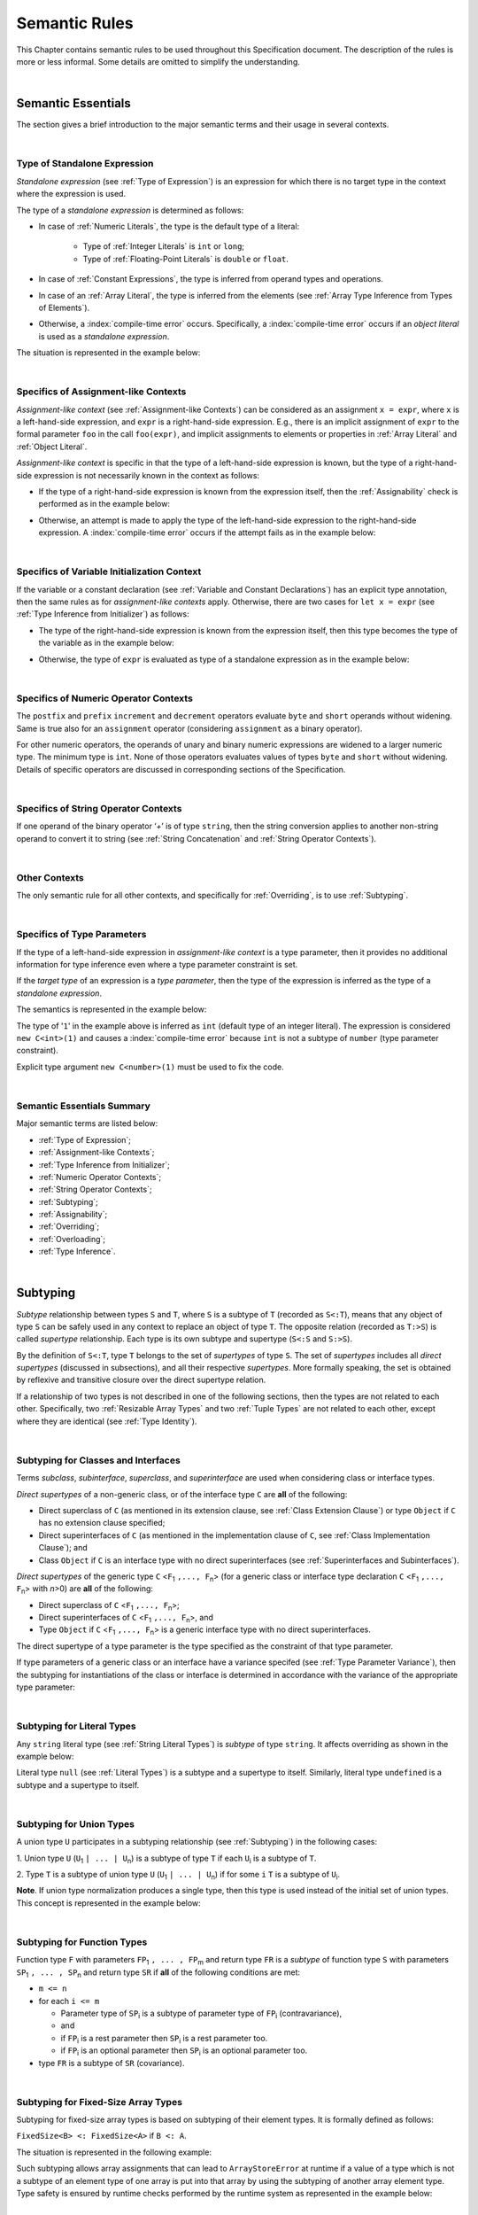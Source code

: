 ..
    Copyright (c) 2021-2025 Huawei Device Co., Ltd.
    Licensed under the Apache License, Version 2.0 (the "License");
    you may not use this file except in compliance with the License.
    You may obtain a copy of the License at
    http://www.apache.org/licenses/LICENSE-2.0
    Unless required by applicable law or agreed to in writing, software
    distributed under the License is distributed on an "AS IS" BASIS,
    WITHOUT WARRANTIES OR CONDITIONS OF ANY KIND, either express or implied.
    See the License for the specific language governing permissions and
    limitations under the License.

.. _Semantic Rules:

Semantic Rules
##############

.. meta:
    frontend_status: Done

This Chapter contains semantic rules to be used throughout this Specification
document. The description of the rules is more or less informal. Some details
are omitted to simplify the understanding.

.. index::
   semantic rule

|

.. _Semantic Essentials:

Semantic Essentials
*******************

.. meta:
    frontend_status: Partly

The section gives a brief introduction to the major semantic terms
and their usage in several contexts.

.. index::
   semantic term
   context

|

.. _Type of Standalone Expression:

Type of Standalone Expression
=============================

.. meta:
    frontend_status: Done

*Standalone expression* (see :ref:`Type of Expression`) is an expression for
which there is no target type in the context where the expression is used.

The type of a *standalone expression* is determined as follows:

- In case of :ref:`Numeric Literals`, the type is the default type of a literal:

    - Type of :ref:`Integer Literals` is ``int`` or ``long``;
    - Type of :ref:`Floating-Point Literals` is ``double`` or ``float``.

- In case of :ref:`Constant Expressions`, the type is inferred from operand
  types and operations.

- In case of an :ref:`Array Literal`, the type is inferred from the elements
  (see :ref:`Array Type Inference from Types of Elements`).

- Otherwise, a :index:`compile-time error` occurs. Specifically,
  a :index:`compile-time error` occurs if an *object literal* is used
  as a *standalone expression*.

The situation is represented in the example below:

.. index::
   standalone expression
   type of expression
   expression
   target type
   context
   type
   integer literal
   floating-point literal
   constant expression
   inferred type
   operand type
   operand
   array literal
   object literal

.. code-block:: typescript
   :linenos:

    function foo() {
      1    // type is 'int'
      1.0  // type is 'number'
      [1.0, 2.0]  // type is number[]
      [1, "aa"] // type is (int | string)
    }

|

.. Specifics of Assignment-like Contexts:

Specifics of Assignment-like Contexts
=====================================

*Assignment-like context* (see :ref:`Assignment-like Contexts`) can be
considered as an assignment ``x = expr``, where ``x`` is a left-hand-side
expression, and ``expr`` is a right-hand-side expression. E.g., there is an
implicit assignment of ``expr`` to the formal parameter ``foo`` in the call
``foo(expr)``, and implicit assignments to elements or properties in
:ref:`Array Literal` and :ref:`Object Literal`.

*Assignment-like context* is specific in that the type of a left-hand-side
expression is known, but the type of a right-hand-side expression is not
necessarily known in the context as follows:

-  If the type of a right-hand-side expression is known from the expression
   itself, then the :ref:`Assignability` check is performed as in the example
   below:

.. index::
   assignment-like context
   context
   assignment
   expression
   type
   assign
   assignability

.. code-block:: typescript
   :linenos:

    function foo(x: string, y: string) {
        x = y // ok, assignability is checked
    }

-  Otherwise, an attempt is made to apply the type of the left-hand-side
   expression to the right-hand-side expression. A :index:`compile-time error`
   occurs if the attempt fails as in the example below:

.. code-block:: typescript
   :linenos:

    function foo(x: int, y: double[]) {
        x = 1 // ok, type of '1' is inferred from type of 'x'
        y = [1, 2] // ok, array literal is evaluated as [1.0, 2.0]
    }

.. index::
   assignability
   expression
   type

|

.. Specifics of Variable Initialization Context:

Specifics of Variable Initialization Context
============================================

If the variable or a constant declaration (see
:ref:`Variable and Constant Declarations`) has an explicit type annotation,
then the same rules as for *assignment-like contexts* apply. Otherwise, there
are two cases for ``let x = expr`` (see :ref:`Type Inference from Initializer`)
as follows:

-  The type of the right-hand-side expression is known from the expression
   itself, then this type becomes the type of the variable as in the example
   below:

.. code-block:: typescript
   :linenos:

    function foo(x: int) {
        let y = x // type of 'y' is 'int'
    }

-  Otherwise, the type of ``expr`` is evaluated as type of a standalone
   expression as in the example below:

.. code-block:: typescript
   :linenos:

    function foo() {
        let x = 1 // x is of type 'int' (default type of '1')
        let y = [1, 2] // x is of type 'number[]'
    }

.. index::
   variable
   initialization
   context
   constant declaration
   assignment-like context
   annotation
   declaration
   type inference
   initializer
   expression
   standalone expression
   function

|

.. _Specifics of Numeric Operator Contexts:

Specifics of Numeric Operator Contexts
======================================

.. meta:
    frontend_status: Done

The ``postfix`` and ``prefix`` ``increment`` and ``decrement``
operators evaluate ``byte`` and ``short`` operands without
widening. Same is true also for an
``assignment`` operator (considering ``assignment`` as a binary operator).

For other numeric operators, the operands of unary and binary numeric expressions
are widened to a larger numeric
type. The minimum type is ``int``. None of those operators
evaluates values of types ``byte`` and ``short`` without widening. Details of
specific operators are discussed in corresponding sections of the Specification.

.. index::
   numeric operator
   context
   numeric operator context
   operand
   unary numeric expression
   binary numeric expression
   widening
   numeric type
   type

|

.. _Specifics of String Operator Contexts:

Specifics of String Operator Contexts
=====================================

.. meta:
    frontend_status: Done

If one operand of the binary operator ‘`+`’ is of type ``string``, then the
string conversion applies to another non-string operand to convert it to string
(see :ref:`String Concatenation` and :ref:`String Operator Contexts`).

.. index::
   string operator
   string operator context
   context
   operand
   binary operator
   string type
   string conversion
   non-string operand
   string concatenation

|

.. _Other Contexts:

Other Contexts
==============

.. meta:
    frontend_status: Done

The only semantic rule for all other contexts, and specifically for
:ref:`Overriding`, is to use :ref:`Subtyping`.

.. index::
   context
   semantic rule
   overriding
   subtyping

|

.. _Specifics of Type Parameters:

Specifics of Type Parameters
============================

.. meta:
    frontend_status: Done

If the type of a left-hand-side expression in *assignment-like context* is a
type parameter, then it provides no additional information for type inference
even where a type parameter constraint is set.

If the *target type* of an expression is a *type parameter*, then the type of
the expression is inferred as the type of a *standalone expression*.

The semantics is represented in the example below:

.. index::
   type parameter
   type
   assignment-like context
   context
   type inference
   constraint
   target type
   expression
   standalone expression
   semantics

.. code-block:: typescript
   :linenos:

    class C<T extends number> {
        constructor (x: T) {}
    }

    new C(1) // compile-time error

The type of '``1``' in the example above is inferred as ``int`` (default type of
an integer literal). The expression is considered ``new C<int>(1)`` and causes
a :index:`compile-time error` because ``int`` is not a subtype of ``number``
(type parameter constraint).

Explicit type argument ``new C<number>(1)`` must be used to fix the code.

.. index::
   inferred type
   default type
   integer literal
   expression
   subtype
   parameter constraint
   type
   argument

|

.. _Semantic Essentials Summary:

Semantic Essentials Summary
===========================

Major semantic terms are listed below:

- :ref:`Type of Expression`;
- :ref:`Assignment-like Contexts`;
- :ref:`Type Inference from Initializer`;
- :ref:`Numeric Operator Contexts`;
- :ref:`String Operator Contexts`;
- :ref:`Subtyping`;
- :ref:`Assignability`;
- :ref:`Overriding`;
- :ref:`Overloading`;
- :ref:`Type Inference`.

.. index::
   semantics
   type inference
   initializer
   string operator
   context
   subtyping
   assignment-like context
   expression
   assignability
   numeric operator
   overriding
   overloading

|

.. _Subtyping:

Subtyping
*********

.. meta:
    frontend_status: Done

*Subtype* relationship between types ``S`` and ``T``, where ``S`` is a
subtype of ``T`` (recorded as ``S<:T``), means that any object of type
``S`` can be safely used in any context to replace an object of type ``T``.
The opposite relation (recorded as ``T:>S``) is called *supertype* relationship.
Each type is its own subtype and supertype (``S<:S`` and ``S:>S``).

By the definition of ``S<:T``, type ``T`` belongs to the set of *supertypes*
of type ``S``. The set of *supertypes* includes all *direct supertypes*
(discussed in subsections), and all their respective *supertypes*.
More formally speaking, the set is obtained by reflexive and transitive
closure over the direct supertype relation.

If a relationship of two types is not described in one of the following
sections, then the types are not related to each other. Specifically, two
:ref:`Resizable Array Types` and two :ref:`Tuple Types` are not related to each
other, except where they are identical (see :ref:`Type Identity`).

.. code-block:: typescript
   :linenos:

    class Base {}
    class Derived extends Base {}

    function not_a_subtype (
       ab: Array<Base>, ad: Array<Derived>,
       tb: [Base, Base], td: [Derived, Derived],
    ) {
       ab = ad // Compile-time error
       tb = td // Compile-time error
    }


.. index::
   subtyping
   subtype
   type
   object
   closure
   supertype
   direct supertype
   reflexive closure
   transitive closure
   array type
   array
   resizable array
   fixed-size array
   tuple type

|

.. _Subtyping for Classes and Interfaces:

Subtyping for Classes and Interfaces
====================================

.. meta:
    frontend_status: Partly

Terms *subclass*, *subinterface*, *superclass*, and *superinterface* are used
when considering class or interface types.

*Direct supertypes* of a non-generic class, or of the interface type ``C``
are **all** of the following:

-  Direct superclass of ``C`` (as mentioned in its extension clause, see
   :ref:`Class Extension Clause`) or type ``Object`` if ``C`` has no extension
   clause specified;

-  Direct superinterfaces of ``C`` (as mentioned in the implementation
   clause of ``C``, see :ref:`Class Implementation Clause`); and

-  Class ``Object`` if ``C`` is an interface type with no direct superinterfaces
   (see :ref:`Superinterfaces and Subinterfaces`).

.. index::
   subclass
   subinterface
   superclass
   superinterface
   interface type
   direct supertype
   non-generic class
   direct superclass
   direct superinterface
   implementation
   non-generic class
   extension clause
   implementation clause
   Object
   class extension

*Direct supertypes* of the generic type ``C`` <``F``:sub:`1` ``,..., F``:sub:`n`>
(for a generic class or interface type declaration ``C`` <``F``:sub:`1` ``,..., F``:sub:`n`>
with *n*>0) are **all** of the following:

-  Direct superclass of ``C`` <``F``:sub:`1` ``,..., F``:sub:`n`>;

-  Direct superinterfaces of ``C`` <``F``:sub:`1` ``,..., F``:sub:`n`>, and

-  Type ``Object`` if ``C`` <``F``:sub:`1` ``,..., F``:sub:`n`> is a generic
   interface type with no direct superinterfaces.

The direct supertype of a type parameter is the type specified as the
constraint of that type parameter.

If type parameters of a generic class or an interface have a variance specifed
(see :ref:`Type Parameter Variance`), then the subtyping for instantiations of
the class or interface is determined in accordance with the variance of the
appropriate type parameter:

.. code-block:: typescript
   :linenos:

    class G<in T1, out T2> { }

    // G<S, T> <: G <U, V> iff S >: U and T <: V


.. index::
   direct supertype
   generic type
   generic class
   generic interface
   interface type declaration
   direct superinterface
   type parameter
   superclass
   supertype
   type
   constraint
   type parameter
   superinterface
   variance
   subtyping
   instantiation
   class
   interface
   bound
   Object

|

.. _Subtyping for Literal Types:

Subtyping for Literal Types
===========================

.. meta:
    frontend_status: Done

Any ``string`` literal type (see :ref:`String Literal Types`) is *subtype* of type
``string``. It affects overriding as shown in the example below:

.. code-block:: typescript
   :linenos:

    class Base {
        foo(p: "1"): string { return "42" }
    }
    class Derived extends Base {
        override foo(p: string): "1" { return "1" }
    }
    // Type "1" <: string

    let base: Base = new Derived
    let result: string = base.foo("1")
    /* Argument "1" (value) is compatible to type "1" and to type string in
       the overridden method
       Function result of type string accepts "1" (value) of literal type "1"
    */

Literal type ``null`` (see :ref:`Literal Types`) is a subtype and a supertype to
itself. Similarly, literal type ``undefined`` is a subtype and a supertype to
itself.

.. index::
   literal type
   subtype
   subtyping
   string type
   overriding
   supertype
   string literal
   null type
   undefined type
   literal type
   supertype

|

.. _Subtyping for Union Types:

Subtyping for Union Types
=========================

.. meta:
    frontend_status: Done

A union type ``U`` participates in a subtyping relationship
(see :ref:`Subtyping`) in the following cases:

1. Union type ``U`` (``U``:sub:`1` ``| ... | U``:sub:`n`) is a subtype of
type ``T`` if each ``U``:sub:`i` is a subtype of ``T``.

.. code-block:: typescript
   :linenos:

    let s1: "1" | "2" = "1"
    let s2: string = s1 // ok

    let a: string | number | boolean = "abc"
    let b: string | number = 42
    a = b // OK
    b = a // compile-time error, boolean is absent is 'b'

    class Base {}
    class Derived1 extends Base {}
    class Derived2 extends Base {}

    let x: Base = ...
    let y: Derived1 | Derived2 = ...

    x = y // OK, both Derived1 and Derived2 are subtypes of Base
    y = x // compile-time error

    let x: Base | string = ...
    let y: Derived1 | string ...
    x = y // OK, Derived1 is subtype of Base
    y = x // compile-time error

.. index::
   union type
   subtyping
   subtype
   type
   string
   boolean

2. Type ``T`` is a subtype of union type ``U``
(``U``:sub:`1` ``| ... | U``:sub:`n`) if for some ``i``
``T`` is a subtype of ``U``:sub:`i`.

.. code-block:: typescript
   :linenos:

    let u: number | string = 1 // ok
    u = "aa" // ok
    u = 1.0  // ok, 1.0 is of type 'number' (double)
    u = 1    // compile-time error, type 'int' is not a subtype of 'number'
    u = true // compile-time error

**Note**. If union type normalization produces a single type, then this type
is used instead of the initial set of union types. This concept is represented
in the example below:

.. index::
   union type
   union type normalization
   subtype
   number type

.. code-block:: typescript
   :linenos:

    let u: "abc" | "cde" | string // type of 'u' is string

|

.. _Subtyping for Function Types:

Subtyping for Function Types
============================

.. meta:
    frontend_status: Done

Function type ``F`` with parameters ``FP``:sub:`1` ``, ... , FP``:sub:`m`
and return type ``FR``  is a *subtype* of function type ``S`` with parameters
``SP``:sub:`1` ``, ... , SP``:sub:`n` and return type ``SR`` if **all** of the
following conditions are met:

-  ``m <= n``

-  for each ``i <= m``

   -  Parameter type of ``SP``:sub:`i` is a subtype of
      parameter type of ``FP``:sub:`i` (contravariance),
   -  and
   -  if ``FP``:sub:`i` is a rest parameter then ``SP``:sub:`i` is a rest parameter too.
   -  if ``FP``:sub:`i` is an optional parameter then ``SP``:sub:`i` is an optional parameter too.

-  type ``FR`` is a subtype of ``SR`` (covariance).

.. index::
   function type
   subtype
   subtyping
   parameter type
   contravariance
   rest parameter
   parameter
   covariance
   return type
   optional parameter

.. code-block:: typescript
   :linenos:

    class Base {}
    class Derived extends Base {}

    function check(
       bb: (p: Base) => Base,
       bd: (p: Base) => Derived,
       db: (p: Derived) => Base,
       dd: (p: Derived) => Derived
    ) {
       bb = bd
       /* OK: identical parameter types, and covariant return type */
       bb = dd
       /* Compile-time error: parameter type are not contravariant */
       db = bd
       /* OK: contravariant parameter types, and covariant  return type */

       let f: (p: Base, n: number) => Base = bb
       /* OK: subtype has less parameters */

       let g: () => Base = bb
       /* Compile-time error: less parameters than expected */
    }

    let foo: (x?: number, y?: string) => void = (): void => {} // OK: ``m <= n``
    foo = (p?: number): void => {}                             // OK:  ``m <= n``
    foo = (p1?: number, p2?: string): void => {}               // OK: Identical types
    foo = (p: number): void => {}
          // Compile-time error: 1st parameter in type is optional but mandatory in lambda
    foo = (p1: number, p2?: string): void => {}
          // Compile-time error:  1st parameter in type is optional but mandatory in lambda

.. index::
   type
   parameter type
   covariance
   contravariance
   covariant return type
   contravariant return type
   supertype
   parameter
   lambda

|

.. _Subtyping for Fixed-Size Array Types:

Subtyping for Fixed-Size Array Types
====================================

Subtyping for fixed-size array types is based on subtyping of their element
types. It is formally defined as follows:

``FixedSize<B> <: FixedSize<A>`` if ``B <: A``.

The situation is represented in the following example:

.. code-block:: typescript
   :linenos:

    let x: FixedArray<number> = [1, 2, 3]
    let y: FixedArray<Object> = x // ok, as number <: Object
    x = y // compile-time error

Such subtyping allows array assignments that can lead to ``ArrayStoreError``
at runtime if a value of a type which is not a subtype of an element type of
one array is put into that array by using the subtyping of another array
element type.
Type safety is ensured by runtime checks performed by the runtime system as
represented in the example below:

.. index::
   type
   subtype
   subtyping
   fixed-size array
   fixed-size array type
   array element
   parameter type
   runtime check
   array
   array element type
   type safety
   runtime system

.. code-block:: typescript
   :linenos:

    class C {}
    class D extends C {}

    function foo (ca: FixedArray<C>) {
      ca[0] = new C() // ArrayStoreError if ca refers to FixedArray<D>
    }

    let da: FixedArray<D> = [new D()]

    foo(da) // leads to runtime error in 'foo'

|

.. _Subtyping for Intersection Types:

Subtyping for Intersection Types
================================

Intersecton type ``I`` defined as (``I``:sub:`1` ``& ... | I``:sub:`n`)
is a subtype of type ``T`` if ``I``:sub:`i` is a subtype of ``T``
for some *i*.

Type ``T`` is a subtype of intersection type
(``I``:sub:`1` ``& ... | I``:sub:`n`) if ``T`` is a subtype of each
``I``:sub:`i`.

.. index::
   subtype
   subtyping
   intersection type

|

.. _Subtyping for Difference Types:

Subtyping for Difference Types
==============================

Difference type ``A - B`` is a subtype of ``T`` if ``A`` is
a subtype of ``T``.

Type ``T`` is a subtype of the difference type ``A - B`` if ``T`` is
a subtype of ``A``, and no value belongs both to ``T`` and ``B``
(i.e., ``T & B = never``).

.. index::
   subtype
   subtyping
   difference type

|

.. _Type Identity:

Type Identity
*************

.. meta:
    frontend_status: Done

*Identity* relation between two types means that the types are
indistinguishable. Identity relation is symmetric and transitive.
Identity relation for types ``A`` and ``B`` is defined as follows:

- Array types ``A`` = ``T1[]`` and ``B`` = ``Array<T2>`` are identical
  if ``T1`` and ``T2`` are identical.

- Tuple types ``A`` = [``T``:sub:`1`, ``T``:sub:`2`, ``...``, ``T``:sub:`n`] and
  ``B`` = [``U``:sub:`1`, ``U``:sub:`2`, ``...``, ``U``:sub:`m`]
  are identical on condition that:

  - ``n`` is equal to ``m``, i.e., the types have the same number of elements;
  - Every *T*:sub:`i` is identical to *U*:sub:`i` for any *i* in ``1 .. n``.

- Union types ``A`` = ``T``:sub:`1` | ``T``:sub:`2` | ``...`` | ``T``:sub:`n` and
  ``B`` = ``U``:sub:`1` | ``U``:sub:`2` | ``...`` | ``U``:sub:`m`
  are identical on condition that:

  - ``n`` is equal to ``m``, i.e., the types have the same number of elements;
  - *U*:sub:`i` in ``U`` undergoes a permutation after which every *T*:sub:`i`
    is identical to *U*:sub:`i` for any *i* in ``1 .. n``.

- Types ``A`` and ``B`` are identical if ``A`` is a subtype of ``B`` (``A<:B``),
  and ``B`` is  at the same time a subtype of ``A`` (``A:>B``).

**Note.** :ref:`Type Alias Declaration` creates no new type but only a new
name for the existing type. An alias is indistinguishable from its base type.

**Note.** If a generic class or an interface has a type parameter ``T`` while
its method has its own type parameter ``T``, then the two types are different
and unrelated.

.. code-block:: typescript
   :linenos:

   class A<T> {
      data: T
      constructor (p: T) { this.data = p } // OK, as here 'T' is a class type parameter
      method <T>(p: T) {
          this.data = p // compile-time error as 'T' of the class is different from 'T' of the method
      }
   }


.. index::
   type identity
   identity
   indistinguishable type
   permutation
   array type
   tuple type
   union type
   subtype
   type
   type alias
   type alias declaration
   declaration
   base type

|

.. _Assignability:

Assignability
*************

.. meta:
    frontend_status: Done

Type ``T``:sub:`1` is assignable to type ``T``:sub:`2` if:

-  ``T``:sub:`1` is type ``never``;

-  ``T``:sub:`1` is identical to ``T``:sub:`2` (see :ref:`Type Identity`);

-  ``T``:sub:`1` is a subtype of ``T``:sub:`2` (see :ref:`Subtyping`); or

-  *Implicit conversion* (see :ref:`Implicit Conversions`) is present that
   allows converting a value of type ``T``:sub:`1` to type ``T``:sub:`2`.


*Assignability* relationship  is asymmetric, i.e., that ``T``:sub:`1`
is assignable to ``T``:sub:`2` does not imply that ``T``:sub:`2` is
assignable to type ``T``:sub:`1`.

.. index::
   assignability
   assignment
   type
   type identity
   subtyping
   conversion
   implicit conversion
   asymmetric relationship
   value

|

.. _Invariance, Covariance and Contravariance:

Invariance, Covariance and Contravariance
*****************************************

.. meta:
    frontend_status: Done

*Variance* is how subtyping between types relates to subtyping between
derived types, including generic types (See :ref:`Generics`), member
signatures of generic types (type of parameters, return type),
and overriding entities (See :ref:`Override-Compatible Signatures`).
Variance can be of three kinds:

-  Covariance,
-  Contravariance, and
-  Invariance.

.. index::
   variance
   subtyping
   type
   subtyping
   derived type
   generic type
   generic
   signature
   type parameter
   overriding entity
   override-compatible signature
   parameter
   variance
   invariance
   covariance
   contravariance

*Covariance* means it is possible to use a type which is more specific than
originally specified.

.. index::
   covariance
   type

*Contravariance* means it is possible to use a type which is more general than
originally specified.

.. index::
   contravariance
   type

*Invariance* means it is only possible to use the original type, i.e., there is
no subtyping for derived types.

.. index::
   invariance
   type
   subtyping
   derived type

Valid and invalid usages of variance are represented in the examples below.
If class ``Base`` is defined as follows:

.. index::
   variance
   base class

.. code-block:: typescript
   :linenos:

   class Base {
      method_one(p: Base): Base {}
      method_two(p: Derived): Base {}
      method_three(p: Derived): Derived {}
   }

---then the code below is valid:

.. code-block:: typescript
   :linenos:

   class Derived extends Base {
      // invariance: parameter type and return type are unchanged
      override method_one(p: Base): Base {}

      // covariance for the return type: Derived is a subtype of Base
      override method_two(p: Derived): Derived {}

      // contravariance for parameter types: Base is a supertype for Derived
      override method_three(p: Base): Derived {}
   }

.. index::
   variance
   parameter type
   invariance
   covariance
   contravariance
   subtype
   supertype
   override method
   base
   overriding
   method

On the contrary, the following code causes compile-time errors:

.. code-block-meta:
   expect-cte

.. code-block:: typescript
   :linenos:

   class Derived extends Base {

      // covariance for parameter types is prohibited
      override method_one(p: Derived): Base {}

      // contravariance for the return type is prohibited
      override method_tree(p: Derived): Base {}
   }

|

.. _Compatibility of Call Arguments:

Compatibility of Call Arguments
*******************************

.. meta:
    frontend_status: Done


The following semantic checks must be performed to arguments from the left to
the right when checking the validity of any function, method, constructor, or
lambda call:

**Step 1**: All arguments in the form of spread expression (see
:ref:`spread Expression`) are to be linearized recursively to ensure that
no spread expression is left at the call site.

**Step 2**: The following checks are performed on all arguments from left to
right, starting from ``arg_pos`` = 1 and ``par_pos`` = 1:

   if parameter at position ``par_pos`` is of non-rest form, then

      if `T`:sub:`arg_pos` <: `T`:sub:`par_pos`, then increment ``arg_pos`` and ``par_pos``
      else a :index:`compile-time error` occurs, exit Step 2

   else // parameter is of rest form (see :ref:`Rest Parameter`)

      if parameter is of rest_array_form, then

         if `T`:sub:`arg_pos` <: `T`:sub:`rest_array_type`, then increment ``arg_pos``
         else increment ``par_pos``

      else // parameter is of rest_tuple_form

         for `rest_tuple_pos` in 1 .. rest_tuple_types.count do

            if `T`:sub:`arg_pos` <: `T`:sub:`rest_tuple_pos`, then increment ``arg_pos`` and `rest_tuple_pos`
            else if rest_tuple_pos < rest_tuple_types.count, then increment ``rest_tuple_pos``
            else a :index:`compile-time error` occurs, exit Step 2

         end
         increment ``par_pos``

      end

   end

.. index::
   assignability
   call argument
   compatibility
   semantic check
   function call
   method call
   constructor call
   function
   method
   constructor
   rest parameter
   parameter
   spread operator
   spread expression
   array
   tuple
   argument type
   expression
   operator
   assignable type
   increment
   array type
   rest parameter
   check

Checks are represented in the examples below:

.. code-block:: typescript
   :linenos:

    call (...[1, "str", true], ...[ ...123])  // Initial call form

    call (1, "str", true, 123) // To be unfolded into the form with no spread expressions



    function foo1 (p: Object) {}
    foo1 (1)  // Type of '1' must be assignable to 'Object'
              // p becomes 1

    function foo2 (...p: Object[]) {}
    foo2 (1, "111")  // Types of '1' and "111" must be assignable to 'Object'
              // p becomes array [1, "111"]

    function foo31 (...p: (number|string)[]) {}
    foo31 (...[1, "111"])  // Type of array literal [1, "111"] must be assignable to (number|string)[]
              // p becomes array [1, "111"]

    function foo32 (...p: [number, string]) {}
    foo32 (...[1, "111"])  // Types of '1' and "111" must be assignable to 'number' and 'string' accordingly
              // p becomes tuple [1, "111"]

    function foo4 (...p: number[]) {}
    foo4 (1, ...[2, 3])  //
              // p becomes array [1, 2, 3]

    function foo5 (p1: number, ...p2: number[]) {}
    foo5 (...[1, 2, 3])  //
              // p1 becomes 1, p2 becomes array [2, 3]


.. index::
   check
   assignable type
   Object
   string
   array

|


.. _Type Inference:

Type Inference
**************

.. meta:
    frontend_status: Done

|LANG| supports strong typing but allows not to burden a programmer with the
task of specifying type annotations everywhere. A smart compiler can infer
types of some entities and expressions from the surrounding context.
This technique called *type inference* allows keeping type safety and
program code readability, doing less typing, and focusing on business logic.
Type inference is applied by the compiler in the following contexts:

- :ref:`Type Inference for Numeric Constant Expressions`;
- Variable and constant declarations (see :ref:`Type Inference from Initializer`);
- Implicit generic instantiations (see :ref:`Implicit Generic Instantiations`);
- Function, method or lambda return type (see :ref:`Return Type Inference`);
- Lambda expression parameter type (see :ref:`Lambda Signature`);
- Array literal type inference (see :ref:`Array Literal Type Inference from Context`,
  and :ref:`Array Type Inference from Types of Elements`);
- Object literal type inference (see :ref:`Object Literal`);
- Smart casts (see :ref:`Smart Casts and Smart Types`).

.. index::
   strong typing
   type annotation
   annotation
   smart compiler
   type inference
   inferred type
   expression
   entity
   surrounding context
   code readability
   type safety
   context
   numeric constant expression
   initializer
   variable declaration
   constant declaration
   generic instantiation
   function return type
   function
   method return type
   method
   lambda
   lambda return type
   return type
   lambda expression
   parameter type
   array literal
   Object literal
   smart type
   smart cast

|

.. _Type Inference for Numeric Constant Expressions:

Type Inference for Numeric Constant Expressions
===============================================

.. meta:
    frontend_status: Partly

The type of expression of a numeric type for :ref:`Constant Expressions` is
first evaluated from the expression as follows:

- Type of an integer literal is the default type of the literal:
  ``int`` or ``long`` (see :ref:`Integer Literals`);

- Type of a floating-point literal is the default type of the literal:
  ``double`` or ``float`` (see :ref:`Floating-Point Literals`);

- Type of a named constant is specified in the constant declaration;

- Result type of an operator is evaluated according to the rules of
  the operator;

- Type of a :ref:`Cast expression` is specified in the expression target type.

.. index::
   type inference
   numeric constant expression
   numeric constant
   expression
   constant
   type
   integer literal
   floating-point literal
   literal
   named constant
   constant declaration
   operator
   operator rule
   cast expression
   target type


The evaluated numeric result type can be inferred to a numeric *target type*
from the context on condition that:

#. Last executed operator in the expression is not a cast operator ``as``;

#. *Target type* is a numeric type larger then the evaluated result type;
   or

#. The evaluated result type is an integer type, the *target type* is a smaller
   integer type with the value of the expression fitting into its range; or

#. The *target type* is ``float``, the evaluated result type is ``double`` and
   the value of the expression fits into the range of type ``float``.

A :index:`compile-time error` occurs if the context is a union type, and the
evaluated value can be treated as value of several of union component types.

Valid and invalid narrowing is represented in the examples below:

.. code-block-meta:
   expect-cte:

.. code-block:: typescript
   :linenos:

    let b: byte = 127 // ok, int -> byte narrowing
    b = 64 + 63 // ok, int -> byte narrowing
    b = 128 // compile-time-error, value is out of range
    b = 1.0 // compile-time-error, floating-point value cannot be narrowed
    b = 1 as short // // compile-time-error, cast expression fixes 'short' type

    let s: short = 32768 // compile-time-error, value is out of range

    let u: byte | int = 1 // compile-time error, ambiguity

.. index::
   numeric type
   inferred type
   target type
   narrowing
   constant
   constant expression
   integer conversion
   integer type
   expression
   context
   cast operator
   conversion
   type
   union type
   value

|

.. _Return Type Inference:

Return Type Inference
=====================

.. meta:
    frontend_status: Done

A missing function, method, getter, or lambda return type can be inferred from
the function, method, getter, or lambda body. A :index:`compile-time error`
occurs if return type is missing from a native function (see
:ref:`Native Functions`).

The current version of |LANG| allows inferring return types at least under
the following conditions:

-  If there is no return statement, or if all return statements have no
   expressions, then the return type is ``void`` (see :ref:`Type void`). It
   effectively implies that a call to a function, method, or lambda returns
   the value ``undefined``.
-  If there are *k* return statements (where *k* is 1 or more) with
   the same type expression *R*, then ``R`` is the return type.
-  If there are *k* return statements (where *k* is 2 or more) with
   expressions of types ``T``:sub:`1`, ``...``, ``T``:sub:`k`, then ``R`` is the
   *union type* (see :ref:`Union Types`) of these types (``T``:sub:`1` | ... |
   ``T``:sub:`k`), and its normalized version (see :ref:`Union Types Normalization`)
   is the return type. If at least one of return statements has no expression, then
   type ``undefined`` is added to the return type union.
-  If a lambda body contains no return statement but at least one throw statement
   (see :ref:`Throw Statements`), then the lambda return type is ``never`` (see
   :ref:`Type never`).
-  If a function, a method, or a lambda is ``async`` (see
   :ref:`Async Functions and Methods`), a return type is inferred by applying
   the above rules, and the return type ``T`` is not ``Promise``, then the return
   type is assumed to be ``Promise<T>``.

Return type inference is represented in the example below:

.. index::
   return type
   function
   method
   getter
   lambda
   value
   getter return type
   lambda return type
   function return type
   method return type
   native function
   void type
   type inference
   inferred type
   method body
   void type
   return statement
   normalization
   expression type
   expression
   function
   implementation
   compiler
   union type
   never type
   async type
   lambda body

.. code-block:: typescript
   :linenos:

    // Explicit return type
    function foo(): string { return "foo" }

    // Implicit return type inferred as string
    function goo() { return "goo" }

    class Base {}
    class Derived1 extends Base {}
    class Derived2 extends Base {}

    function bar (condition: boolean) {
        if (condition)
            return new Derived1()
        else
            return new Derived2()
    }
    // Return type of bar will be Derived1|Derived2 union type

    function boo (condition: boolean) {
        if (condition) return 1
    }
    // That is a compile-time error as there is an execution path with no return

*Smart types* can appear in the process of return type inference
(see :ref:`Smart Casts and Smart Types`). 
A :index:`compile-time error` occurs if an inferred return type is a :ref:`Type Expression`
that can not be expressed in |LANG|:

.. code-block:: typescript
   :linenos:

    class C{}
    interface I {}
    class D extends C implements I {}
    
    function foo(c: C) {
        return c instanceof I ? c : new D() // compile-time error: inferred type is C & I
    }

.. index::
   union type
   type inference
   inferred type
   smart type
   function
   return type
   execution path
   smart cast

|

.. _Smart Casts and Smart Types:

Smart Casts and Smart Types
***************************

.. meta:
    frontend_status: Partly
    todo: implement a dataflow check for loops and try-catch blocks

|LANG| uses the concept of *smart casts*, meaning that
in some cases the compiler can implicitly cast
a value of a variable to a type which is more specific than
the declared type of the variable.
The more specific type is called *smart type*.
*Smart casts* allow keeping type safety, require less typing from
programmer and improve performance.

Smart casts are applied to local variables
(see :ref:`Variable and Constant Declarations`) and parameters
(see :ref:`Parameter List`), except those that are captured and
modified in lambdas.
Furter in the text term *variable* is used for both local variables
and parameters.

.. index::
   smart cast
   smart type
   cast
   value
   variable
   type
   declared type
   type safety
   performance
   local variable
   parameter
   lambda

**Note.** Smart casts are not apppiled to global variabes and class fields,
as it is hard to track their values.

A variable has a single declared type, and can have different *smart
types* in different contexts. A *smart type* of variable is always
a subtype of its declared type.

*Smart type* is used by the compiler each time the value of a variable is read.
It is never used when a variable value is changed.

The usage and benefits of a *smart type* are represented in the example below:

.. code-block:: typescript
   :linenos:

    class C {}
    class D extends C {
        foo() {}
    }

    function bar(c: C) {
        if (c instanceof D) {
            c.foo() // ok, here smart type of 'c' is 'D', 'foo' is safely called
        }
        c.foo() // compile-time error, 'c' does not have method 'foo'
        (c as D).foo() // no compile-time error, can throw runtime error
    }

.. index::
   smart cast
   smart type
   global variable
   variable
   value
   declared type
   context
   subtype
   runtime
   call

The compiler uses data-flow analysis based on :ref:`Control-flow Graph` to
compute *smart types* (see :ref:`Computing Smart Types`). The following
language features influence the computation:

-  Variable declarations;
-  Variable assignments (a variable initialization is handled as a variable
   declaration combined with an assignment);
-  :ref:`InstanceOf Expression` with variables;
-  Conditional statements and conditional expressions that include:

    -  :ref:`Equality Expressions` of a variable and an expression that
       process string literals, ``null`` value, and ``undefined`` value in
       a specific way.

    -  :ref:`Equality Expressions` of ``typeof v`` and a string literal, where
       ``v`` is a variable.

    -  :ref:`Extended Conditional Expressions`.

-  :ref:`Loop Statements`.

A *smart type* usually takes the form of a :ref:`Type Expression` that can
contain types not otherwise represented in |LANG|, namely:

- :ref:`Intersection Types`;
- :ref:`Difference Types`.

.. index::
   smart type
   data-flow analysis
   control-flow graph
   variable
   variable declaration
   variable assignment
   variable initialization
   assignment
   conditional statement
   conditional expression
   equality expression
   null
   expression
   undefined
   string literal
   loop statement
   extended conditional expression
   intersection type
   difference type

|

.. _Type Expression:

Type Expression
===============

The *type* of an entity is conventionally defined as the set of values
an entity (e.g., a variable) can take, and the set of operators
applicable to that entity. Two types with equal sets of values
and operators are considered equal irrespective of a syntatic form used to
denote the types.

However, in some cases it is useful to distinguish between equal types with
different representation or syntactic form. For example, types ``Object`` and
``Object|C`` are equal but they behave in different ways as a context of
an :ref:`Object Literal`:

.. code-block:: typescript
   :linenos:

    class C {
        num = 1
    }
    function foo(x: Object|C) {}
    function bar(x: Object) {}

    foo({num: 42}} // ok, object literal is of type 'C'
    bar({num: 42}} // compile-time error, Object does not have field 'num'

.. index::
   type expression
   type
   entity
   value
   variable
   operator
   set of values
   syntactic form
   equal type
   context
   object
   object literal
   field

The term *type expression* is used below as notation that consists of type
names and operators on types, namely:

- ``'|'`` for union operator;
- ``'&'`` for intersection operator (see :ref:`Intersection Types`);
- ``'-'`` for difference operator (see :ref:`Difference Types`).

Computing *smart types* is the process of creating, evaluating, and simplifying
*type expressions*.

**Note.** *Intersection types* and *difference types* are semantic (not
syntactic notions) that cannot be represented in |LANG|.

.. index::
   type expression
   entity
   value
   variable
   operator
   syntax
   context
   object literal
   field
   type expression
   notation
   type name
   operator
   type
   intersection type
   difference type
   union operator
   intersection operator
   difference operator
   semantic notion
   syntactic notion

|

.. _Intersection Types:

Intersection Types
==================

An *intersection type* is a type created from other types by using the
intersection operator ``'&'``.
The values of intersection type ``A & B`` are all values that belong
to both ``A`` and ``B``. The same applies to the set of operations.

Intersection types cannot be expressed directly in |LANG|. Instead, they appear
as *smart types* of variables in the process of :ref:`Computing Smart Types` as
represented below:

.. code-block:: typescript
   :linenos:

    class C {
        foo() {}
    }
    interface I {
        bar(): void
    }

    function test(i: I) {
        if (i instanceof C) {
            // smart type of 'i' here is of some subtype of 'C' that implements 'I'
            // type expression for this type is I & subtype of C
            i.foo() // ok
            i.bar() // ok
        }
    }

See also :ref:`Subtyping for Intersection Types`.

.. index::
   intersection type
   intersection operator
   value
   set of operators
   operation
   variable
   type
   subtype
   implementation
   subtyping

|

.. _Difference Types:

Difference Types
================

A *difference type* is a type created from two other types by a subtraction
operation, i.e., by using the operator ``'-'``.
The values of the difference type ``A - B`` are all values that belong to type
``A`` but not to type ``B``. The same applies to the set of operations.

Difference types in |LANG| cannot be expressed directly. They appear as
*smart types* of variables in the process of :ref:`Computing Smart Types`:

.. code-block:: typescript
   :linenos:

    function foo(x: string | undefined): number {
        if (x == undefined) {
            return 0
        } else {
            // smart type of 'x' here is (string | undefined - undefined) = string,
            // hence, string property can be applied to 'x'
            return x.length
        }
    }

This is discussed in detail in :ref:`Subtyping for Difference Types`.

.. index::
   difference type
   difference operator
   subtraction operation
   operator
   value
   set of operators
   smart type
   variable
   type
   string
   property

|

.. _Computing Smart Types:

Computing Smart Types
=====================

Computing smart types is based on *locations*. A *location* is a set of
variables known to have the same value in a given context.

Two maps are used to specify a context *(l, s)*, where:

-  *l: V* :math:`\rightarrow` *L*, map from variables *V* to locations *L*;

-  *s: L* :math:`\rightarrow` *T*, map from locations to smart types *T*
   ascribed to those locations.

Contexts are computed in relation to nodes of :ref:`Control-flow Graph`.
Control-flow graph (CFG) contains the following kinds of nodes:

-  Nodes for expressions that have results assigned to variables,
   including temporary variables;

-  *Branching nodes* that have true and false branches;

-  *Assuming nodes* that have an assumed condition specified;

-  *Backedge nodes* that mark the transfer of control from the end
   point of a loop to its start point.

.. index::
   smart type
   location
   set of variables
   context
   value
   map
   variable
   node
   control-flow graph (CFG)
   expression
   branching node
   assuming node
   backedge node
   control
   control transfer
   loop
   start point
   branch
   true branch
   false branch

The way maps *(l, s*) are changed when processing specific nodes is described
below.
The notation :math:`x'` is used to denote a map that replaces any previous map
during node evaluation.

At a **variable declaration** ``let v``:

-  ``l(v):={v}``.

At an **assignment to the variable** ``v``: ``v = e``:

-  If *e* is a variable, and no implicit conversions are performed:
   ``l'(v):=l'(e):={v}`` :math:`\cup` ``l(e)``.

-  Otherwise, ``s'(l(v)):=s(N(T((e)))``, where ``T(e)`` is the smart type of *e*,
   and *N(x)* adds to type *x* all types to which type *x* can be converted,
   namely:

    - If *x* is a numeric type, then a larger numeric type;
    - If *x* is an enumeration type, then the *enumeration base type*.

The following table summarises the contexts for map evaluation at an
*assumption node*:

.. index::
   map
   node
   notation
   node evaluation
   conversion
   variable
   smart type
   type
   numeric type
   enumeration base type
   context
   assumption node

.. list-table::
   :width: 100%
   :widths: 30 35 35
   :header-rows: 1

   * - Branching on
     - On the positive branch
     - On the negative branch
   * - *v* ``instanceof`` ``A``
     - assuming *v* ``instanceof`` ``A``:

       ``s'(l(v)):=s(l(v))&A``

     - assuming !(*v* ``instanceof`` ``A``):

       ``s'(l(v)):=s(l(v))-A``,

   * - *v* ``===`` *str* (string literal)
     - ``s'(l(v)):=str``
     - ``s'(l(v)):=s(l(v))-str``

   * - *v* ``===`` ``undefined``
     - ``s'(l(v)):=undefined``

     - ``s'(l(v)):=s(l(v))-undefined``

   * - *v* ``===`` ``null``
     - ``s'(l(v)):=null``

     - ``s'(l(v)):=s(l(v))-null``

   * - *v* ``==`` ``undefined``
     - ``s'(l(v)):=undefined``

     - ``s'(l(v)):= s(l(v))-undefined-null``

   * - *v* ``==`` ``null``
     - ``s'(l(v)):=null``

     - ``s'(l(v)):= s(l(v))-undefined-null``

   * - *v* ``===`` *ec*, where *ec* is an ``enum`` constant
     - ``s'(l(v)):=ec``
     - ``s'(l(v)):=s(l(v))-ec``
   * - ``typeof`` *v* ``===`` *str*

       See **Note 2** below for evalution of type *T*.

     - ``s'(l(v)):= s(l(v))&T``
     - ``s'(l(v)) := s(l(v))-T``

   * - *v* ``===`` *e*, where *e* is any expression
     - if *e* is a variable *w*, no implicit conversion occurs,
       and no ``null == undefined`` consideration is involved, then:

       ``l'(v):=l'(w):=l(v)``:math:`\cup` ``l(w)``

       otherwise:

       ``s'(l'(v))=s(l(v))&N(T(e))``

       The definitions of ``T`` and ``N`` are as in the assignment clause.

     - No change

   * - *v* (truthiness check)
     - ``s'(l(v)):=s(l(v)) - (null|undefined|"")``
     - ``s'(l(v)):=s(l(v))&T``,

       where T is union of all types the contain at least one value considered as ``false`` 
       in :ref:`Extended Conditional Expressions`.

.. index::
   positive branch
   negative branch
   string literal
   branching
   conversion
   expression
   value
   truthiness check
   union
   type

**Notes**:

#. In the table above the operator ``'==='`` can be replaced for ``'=='`` except
   where ``'=='`` is used explicitly.

#. For branching on ``typeof`` *v* ``===`` *str*, type *T* is
   evaluated in accordance with the value of *str*:

    -  If ``"boolean"``, then *T* is ``boolean``;

    -  If ``"string"``, then *T* is ``string | char``;

    -  If ``"undefined"``, then *T* is ``undefined``;

    -  If a name of a numeric type, then *T* is this numeric type;

    -  If ``object``, then *T* is ``Object - boolean - string - all numeric types``.


At a node that joins two CFG branches, namely ``C``:sub:`1` :math:`\leq` :sub:`1`, ``s``:sub:`1` ``>``,
and ``C``:sub:`2` :math:`\leq` ``l``:sub:`2`, ``s``:sub:`2` ``>``, for each variable *v*:

- ``l'(v):=l``:sub:`1` ``(v)``:math:`\cap` ``l``:sub:`2` ``(v)``; and

- ``s'(l'(v)):=s``:sub:`1` ``(l'``:sub:`1` ``(v))|s``:sub:`2` ``(l'``:sub:`2` ``(v))``.

At each *backedge node*, smart type of each variable attached to the node is set
to its declared type.

.. index::
   operator
   branching
   value
   boolean
   string
   char
   numeric type
   node
   branch
   variable
   declared type
   control-flow graph (CFG)

|

.. _Control-flow Graph:

Control-flow Graph
==================

Computing smart types based on *control-flow graph* that describes
the possible evaluation paths of a function body
(graphs are intraprocedural).

See :ref:`Computing Smart Types` for a list of CFG nodes that influences
computation.

TBD: Describe how each language construct is translated to a CFG fragment.

.. index::
   control-flow graph (CFG)
   smart type
   evaluation path
   function body

|

.. _Type Expression Simplification:

Type Expression Simplification
==============================

The following table summarises the contexts for *type expression simplification*
transformations to be performed at each node of the CFG:

.. list-table::
   :width: 100%
   :widths: 40 30 30
   :header-rows: 1

   * - Transformation
     - Initial expression
     - Simplified expression
   * - Associativity of '``&``'
     - ``(A&B)&C``
     - ``A&(B&C)``
   * - Commutativity of '``&``'
     - ``A&B``
     - ``B&A``
   * - In case of subtyping ``A<:B`` and '``&``'
     - ``A&B``
     - ``A``
   * -
     - ``A&never``
     - ``never``
   * -
     - ``A&Any``
     - ``A``

   * - Associativity of '``|``'
     - ``(A|B)C``
     - ``A|(B|C)``
   * - Commutativity of '``|``'
     - ``A|B``
     - ``B|A``
   * - In case of subtyping ``A<:B`` and '``|``' 
     - ``A|B``
     - ``B``
   * -
     - ``A|never``
     - ``A``
   * -
     - ``A|Any``
     - ``Any``     
   * - Difference with ``never``
     - ``A-never``
     - ``A``
   * - In case of subtyping ``A<:B`` and '``-``' 
     - ``A-B``
     - ``never``
   * -
     - ``A-Any``
     - ``never``
   * -
     - ``(B-A)|A``
     - ``B``
   * -
     - ``(A-B)&B``
     - ``never``
   * - Other transformations
     - ``(A&B)-C``
     - ``(A-C)&(B-C)``
   * - 
     - ``(A|B)&C``
     - ``(A&C)|(B&C)``
   * -
     - ``(A|B)-C``
     - ``(A-C)|(B-C)``
   * -
     - ``(A-B)-C``
     - ``(A-(B|C)``


.. index::
   control-flow graph (CFG)
   type expression
   type
   expression
   node
   commutativity
   associativity
   subtyping
   simplification transformation

The following simplifications for object types are also taken into account:

#. If ``A`` and ``B`` are classes and neither transitively extends the other,
   then ``A&B = never``, ``A-B = A``.
#. If ``A`` is a final class that does not implement the interface *I*, then
   ``A&I = never``, ``A-I = A``.
#. If ``A`` is a class or interface, and *U* is ``never`` or ``undefined``, then
   ``A&U = never``, ``A-U = A``.
#. If ``E`` is enum with cases ``E``:sub:`1` ``, ... , E``:sub:`n`, then
   ``E = E``:sub:`1` ``| ... |E``:sub:`n`.

The following normalization procedure is performed for every *smart type* at
every node of CFG where possible:

#. Push *difference types* inside *intersection types* and unions, and
   simplify the the difference.
#. Push *intersection types* inside unions, and simplify the intersections.
#. Simplify the resultant union types.

After a simplification, *smart types* undergo approximation with *difference
types* ``A-B`` recursively replaced by ``A``.

.. index::
   control-flow graph (CFG)
   intersection type
   smart type
   difference type
   union
   union type
   implementation

|

.. _Smart Cast Examples:

Smart Cast Examples
===================

By using variable initializers or an assignment the compiler can narrow
(smart cast) a declared type to a more precise subtype (smart type). It
allows operations that are specific to the subtype:

.. code-block:: typescript
   :linenos:

    function boo() {
        let a: number | string = 42
        a++ /* Smart type of 'a' is number and number-specific
           operations are type-safe */
    }

    class Base {}
    class Derived extends Base { method () {} }
    function goo() {
       let b: Base = new Derived
       b.method () /* Smart type of 'b' is Derived and Derived-specific
           operations can be applied in type-safe way */
    }

.. index::
   assignment
   compiler
   subtype
   type safety
   interface type

Other examples are explicit calls to ``instanceof``
(see :ref:`InstanceOf Expression`) or checks against ``null``
(see :ref:`Equality Expressions`) as parts of ``if`` statements
(see :ref:`if Statements`) or conditional expressions
(see :ref:`Conditional Expressions`):

.. code-block:: typescript
   :linenos:

    function foo (b: Base, d: Derived|null) {
        if (b instanceof Derived) {
            b.method()
        }
        if (d != null) {
            d.method()
        }
    }

.. index::
   call
   instanceof
   null
   if statement
   conditional expression
   expression
   method

In like cases, a smart compiler requires no additional checks or casts (see
:ref:`Cast Expression`) to deduce a smart type of an entity.

Overloading (see :ref:`Overload Declarations`) can cause tricky situations
when a smart type results in calling an entity that suits the smart type
rather than a declared type of an argument (see
:ref:`Overload Resolution for Overload Declarations`):

.. code-block:: typescript
   :linenos:

    class Base {b = 1}
    class Derived extends Base{d = 2}

    function fooBase (p: Base) {}
    function fooDerived (p: Derived) {}

    overload foo { fooDerived, fooBase }

    function too() {
        let a: Base = new Base
        foo (a) // fooBase will be called
        let b: Base = new Derived
        foo (b) // as smart type of 'b' is Derived, fooDerived will be called
    }

.. index::
   smart compiler
   check
   smart type
   entity
   cast expression
   check
   overloading
   overload declaration
   type
   type argument
   function
   overload resolution
   compiler

|

.. _Overriding:

Overriding
**********

*Method overriding* is the language feature closely connected with inheritance.
It allows a subclass or a subinterface to offer a specific
implementation of a method already defined in its supertype optionally
with modified signature.

The actual method to be called is determined at runtime based on object type.
Thus, overriding is related to *runtime polymorphism*.

|LANG| uses the *override-compatibility* rule to check the correctness of
overriding. The *overriding* is correct if method signature in a subtype
(subclass or subinterface) is *override-compatible* with the method defined
in a supertype (see :ref:`Override-Compatible Signatures`).

An implementation is forced to :ref:`Make a Bridge Method for Overriding Method`
in some cases of *method overriding*.

.. index::
   overriding
   method overriding
   subclass
   subinterface
   supertype
   signature
   method signature
   runtime polymorphism
   inheritance
   parent class
   object type
   runtime
   override-compatibility
   override-compatible signature
   implementation
   bridge method
   method overriding

|

.. _Overriding in Classes:

Overriding in Classes
=====================

.. meta:
    frontend_status: Partly

**Note**. Only accessible (see :ref:`Accessible`) methods are subjected to
overriding. The same rule applies to accessors in case of overriding.

An overriding member can keep or extend an access modifier (see
:ref:`Access Modifiers`) of a member that is inherited or implemented.
Otherwise, a :index:`compile-time error` occurs.

A :index:`compile-time error` occurs if an attempt is made to do the following:

- Override a private method of a superclass; or
- Declare a method with the same name as that of a private method with default
  implementation from any superinterface.


.. index::
   overloading
   class
   inheritance
   overriding
   class
   constructor
   accessibility
   access
   private method
   method
   subclass
   accessor
   superclass
   access modifier
   implementation
   superinterface

.. code-block:: typescript
   :linenos:

   class Base {
      public public_member() {}
      protected protected_member() {}
      private private_member() {}
   }

   interface Interface {
      public_member()             // All members are public in interfaces
      private private_member() {} // Except private methods with default implementation
   }

   class Derived extends Base implements Interface {
      public override public_member() {}
         // Public member can be overridden and/or implemented by the public one
      public override protected_member() {}
         // Protected member can be overridden by the protected or public one
      override private_member() {}
         // A compile-time error occurs if an attempt is made to override private member
         // or implement the private methods with default implementation
   }

The table below represents semantic rules that apply in various contexts:

.. index::
   interface
   public
   implementation
   private method

.. list-table::
   :width: 100%
   :widths: 50 50
   :header-rows: 1

   * - Context
     - Semantic Check
   * - An *instance method* is defined in a subclass with the same name as the
       *instance method* in a superclass.
     - If signatures are *override-compatible* (see
       :ref:`Override-Compatible Signatures`), then *overriding* is used.
       Otherwise, a :index:`compile-time error` occurs.

.. index::
   context
   semantic check
   instance method
   subclass
   superclass
   override-compatible signature
   overriding
   override-compatibility

.. code-block:: typescript
   :linenos:

   class Base {
      method_1() {}
      method_2(p: number) {}
   }
   class Derived extends Base {
      override method_1() {} // overriding
      method_2(p: string) {} // compile-time error
   }


.. list-table::
   :width: 100%
   :widths: 50 50
   :header-rows: 0

   * - A *constructor* is defined in a subclass.
     - All base class constructors are available for call in all derived class
       constructors via ``super`` call (see :ref:`Explicit Constructor Call`).

.. code-block:: typescript
   :linenos:

   class Base {
      constructor(p: number) {}
   }
   class Derived extends Base {
      constructor(p: string) {
           super(5)
      }
   }

.. index::
   constructor
   subclass
   class constructor
   super call
   constructor call
   derived class constructor

|

.. _Overriding and Overload Signatures in Interfaces:

Overriding and Overload Signatures in Interfaces
================================================

.. meta:
    frontend_status: Done

.. list-table::
   :width: 100%
   :widths: 50 50
   :header-rows: 1

   * - Context
     - Semantic Check
   * - A method is defined in a subinterface with the same name as the
       method in the superinterface.
     - If signatures are *override-compatible* (see
       :ref:`Override-Compatible Signatures`), then *overriding* is used.
       Otherwise, a :index:`compile-time error` occurs.
   * - A method is defined in a subinterface with the same name as the
       private method in the superinterface.
     - A :index:`compile-time error` occurs.

.. index::
   overriding
   overload signature
   interface
   semantic check
   subinterface
   name
   method
   superinterface
   signature
   override-compatible signature
   override-compatibility
   overriding
   subinterface
   private method

.. code-block:: typescript
   :linenos:

   interface Base {
      method_1()
      method_2(p: number)
      private foo() {} // private method with implementation body
   }
   interface Derived extends Base {
      method_1() // overriding
      method_2(p: string) // compile-time error: non-compatible signature
      foo(p: number): void // compile-time error: the same name as private method
   }


.. list-table::
   :width: 100%
   :widths: 50 50
   :header-rows: 0

   * - Two or more methods with the same name are defined in the same interface.
     - :ref:`Interface Method Overload Signatures` is used.

.. index::
   method
   subinterface
   superinterface
   semantic check
   override-compatible
   override-compatible signature
   signature
   method overload signature
   non-compatible signature
   interface
   private method

.. code-block:: typescript
   :linenos:

   interface anInterface {
      instance_method()          // 1st signature
      instance_method(p: number) // 2nd signature
   }

|

.. _Override-Compatible Signatures:

Override-Compatible Signatures
==============================

.. meta:
    frontend_status: Partly

If there are two classes ``Base`` and ``Derived``, and class ``Derived``
overrides the method ``foo()`` of ``Base``, then ``foo()`` in ``Base`` has
signature ``S``:sub:`1` <``V``:sub:`1` ``, ... V``:sub:`k`>
(``U``:sub:`1` ``, ..., U``:sub:`n`) ``:U``:sub:`n+1`, and ``foo()`` in
``Derived`` has signature ``S``:sub:`2` <``W``:sub:`1` ``, ... W``:sub:`l`>
(``T``:sub:`1` ``, ..., T``:sub:`m`) ``:T``:sub:`m+1` as in the example below:

.. index::
   override-compatible signature
   override-compatibility
   class
   base class
   derived class
   signature

.. code-block:: typescript
   :linenos:

    class Base {
       foo <V1, ... Vk> (p1: U1, ... pn: Un): Un+1
    }
    class Derived extends Base {
       override foo <W1, ... Wl> (p1: T1, ... pm: Tm): Tm+1
    }

The signature ``S``:sub:`2` is override-compatible with ``S``:sub:`1` only
if **all** of the following conditions are met:

1. Number of parameters of both methods is the same, i.e., ``n = m``.
2. Each parameter type ``T``:sub:`i` is a supertype of ``U``:sub:`i`
   for ``i`` in ``1..n`` (contravariance).
3. If return type ``T``:sub:`m+1` is ``this``, then ``U``:sub:`n+1` is ``this``,
   or any of superinterfaces or superclass of the current type. Otherwise,
   return type ``T``:sub:`m+1` is a subtype of ``U``:sub:`n+1` (covariance).
4. Number of type parameters of either method is the same, i.e., ``k = l``.
5. Constraints of ``W``:sub:`1`, ... ``W``:sub:`l` are to be contravariant
   (see :ref:`Invariance, Covariance and Contravariance`) to the appropriate
   constraints of ``V``:sub:`1`, ... ``V``:sub:`k`.

.. index::
   signature
   override-compatible signature
   override compatibility
   class
   signature
   method
   parameter
   superinterface
   superclass
   return type
   type
   contravariant
   covariance
   invariance
   constraint
   type parameter

The following rule applies to generics:

   - Derived class must have type parameter constraints to be subtype
     (see :ref:`Subtyping`) of the respective type parameter
     constraint in the base type;
   - Otherwise, a :index:`compile-time error` occurs.

.. index::
   generic
   derived class
   subtyping
   subtype
   type parameter
   base type

.. code-block:: typescript
   :linenos:

   class Base {}
   class Derived extends Base {}
   class A1 <CovariantTypeParameter extends Base> {}
   class B1 <CovariantTypeParameter extends Derived> extends A1<CovariantTypeParameter> {}
       // OK, derived class may have type compatible constraint of type parameters

   class A2 <ContravariantTypeParameter extends Derived> {}
   class B2 <ContravariantTypeParameter extends Base> extends A2<ContravariantTypeParameter> {}
       // Compile-time error, derived class cannot have non-compatible constraints of type parameters

The semantics is represented in the examples below:

1. **Class/Interface Types**

.. code-block:: typescript
    :linenos:

    interface Base {
        param(p: Derived): void
        ret(): Base
    }

    interface Derived extends Base {
        param(p: Base): void    // Contravariant parameter
        ret(): Derived          // Covariant return type
    }

.. index::
   class type
   semantics
   interface type
   contravariant parameter
   covariant return type

2. **Function Types**

.. code-block:: typescript
    :linenos:

    interface Base {
        param(p: (q: Base)=>Derived): void
        ret(): (q: Derived)=> Base
    }

    interface Derived extends Base {
        param(p: (q: Derived)=>Base): void  // Covariant parameter type, contravariant return type
        ret(): (q: Base)=> Derived          // Contravariant parameter type, covariant return type
    }

.. index::
   function type
   covariant parameter type
   contravariant return type
   contravariant parameter type
   covariant return type

3. **Union Types**

.. code-block:: typescript
   :linenos:

    interface BaseSuperType {}
    interface Base extends BaseSuperType {
       // Overriding for parameters
       param<T extends Derived, U extends Base>(p: T | U): void

       // Overriding for return type
       ret<T extends Derived, U extends Base>(): T | U
    }

    interface Derived extends Base {
       // Overriding kinds for parameters, Derived <: Base
       param<T extends Base, U extends Object>(
          p: Base | BaseSuperType // contravariant parameter type:  Derived | Base <: Base | BaseSuperType
       ): void
       // Overriding kinds for return type
       ret<T extends Base, U extends BaseSuperType>(): T | U
    }

.. index::
   union type
   return type
   parameter
   overriding

4. **Type Parameter Constraint**

.. code-block:: typescript
    :linenos:

    interface Base {
        param<T extends Derived>(p: T): void
        ret<T extends Derived>(): T
    }

    interface Derived extends Base {
        param<T extends Base>(p: T): void       // Contravariance for constraints of type parameters
        ret<T extends Base>(): T                // Contravariance for constraints of the return type
    }

Override compatibility with ``Object`` is represented in the example below:

.. index::
   contravariance
   constraint
   return type
   type parameter
   override compatibility

.. code-block:: typescript
   :linenos:

    interface Base {
       kinds_of_parameters<T extends Derived, U extends Base>( // It represents all possible kinds of parameter type
          p01: Derived,
          p02: (q: Base)=>Derived,
          p03: number,
          p04: T | U,
          p05: E1,
          p06: Base[],
          p07: [Base, Base]
       ): void
       kinds_of_return_type(): Object // It can be overridden by all subtypes of Object
    }
    interface Derived extends Base {
       kinds_of_parameters( // Object is a supertype for all class types
          p1: Object,
          p2: Object,
          p3: Object,
          p4: Object,
          p5: Object,
          p6: Object,
          p7: Object
       ): void
    }

    interface Derived1 extends Base {
       kinds_of_return_type(): Base // Valid overriding
    }
    interface Derived2 extends Base {
       kinds_of_return_type(): (q: Derived)=> Base // Valid overriding
    }
    interface Derived3 extends Base {
       kinds_of_return_type(): number // Valid overriding
    }
    interface Derived4 extends Base {
       kinds_of_return_type(): number | string // Valid overriding
    }
    interface Derived5 extends Base {
       kinds_of_return_type(): E1 // Valid overriding
    }
    interface Derived6 extends Base {
       kinds_of_return_type(): Base[] // Valid overriding
    }
    interface Derived7 extends Base {
       kinds_of_return_type(): [Base, Base] // Valid overriding
    }

.. index::
   parameter type
   overriding
   subtype
   supertype
   overriding
   compatibility

|

.. _Overriding and Implementing Methods with Overload Signatures:

Overriding and Implementing Methods with Overload Signatures
============================================================

.. meta:
    frontend_status: None

If an interface (*derived interface*) extends another interface (*base
interface*), and the base interface has a set of overload signatures, then the
derived interface must provide a valid overriding overload signature (or
signatures) for all overload signatures of the base interface. The derived
interface can introduce additional overload signatures. The situation is
represented in the example below:


.. code-block:: typescript
   :linenos:

    interface Interface {
      foo (p: number): void // 1st overload signature
      foo (p: string): void // 2nd overload signature
    }

    interface Interface1 extends Interface {
      foo (p: number|string): void // 1st overload signature overrides both foo from Interface
      foo (p: boolean): void       // 2nd overload signature
    }

    function demo (p1: Interface1) {
        p1.foo (5)         // fits 1st signature of Interface1
        p1.foo ("5 true")  // fits 1st signature of Interface1
        p1.foo (true)      // fits 2nd signature of Interface1
    }

.. index::
   interface
   derived interface
   base interface
   overload signature
   signature
   overriding

If a class (*derived class*) implements an interface (*base interface*), and
the base interface has a set of overload signatures, then the derived class
can provide a valid overriding overload signature (or signatures) for all
overload signatures of the base interface. The derived class can introduce
additional overload signatures. The implementation body must have
the signature ``(...p: Any[]): Any`` (see
:ref:`Overload Signatures Implementation Body`). This signature is a valid
overriding for any overloaded signature. The same works if one class extends
another class. The situation is represented in the example below:

.. index::
   derived class
   class
   implementation
   interface
   base interface
   overload signature
   signature
   implementation body

.. code-block:: typescript
   :linenos:

    class Class1 implements Interface {
      foo (p: number): void // 1st overload signature
      foo (p: string): void // 2nd overload signature
      foo (...p: Any[]): Any {} // implementation signature + body
    }

    class Class2 implements Interface {
      foo (...p: Any[]): Any {} // implementation signature only + body
    }

    class Class3 extends Class1 {
      override foo (p: number): void // 1st overload signature
      override foo (p: string): void // 2nd overload signature
      override foo (...p: Any[]): Any {} // implementation signature + body
    }

    class Class4 extends Class3 {
      override foo (...p: Any[]): Any {} // implementation signature only + body
    }

    new Class1().foo(5)     // OK
    new Class1().foo("555") // OK
    new Class1().foo(true)  // compile-time error - no boolean parameter

    new Class2().foo(5)     // OK
    new Class2().foo("555") // OK

    function test (p: Interface) {
        p.foo (5)
        p.foo ("5555")
    }

    test(new Class1)
    test(new Class2)
    test(new Class3)
    test(new Class4)

|

.. _Overloading:

Overloading
***********

*Overloading* is the language feature that allows to use the same name to
call several functions, or methods, or constructors with different signatures.

The actual function, method, or constructor to be called is determined at
compile time. Thus, *overloading* is compile-time *polymorphism by name*.

|LANG| supports the following two *overloading*  mechanisms:

- |TS|-compatible feature: :ref:`Declarations with Overload Signatures`
  mainly used to improve type checking; and

- Innovative *managed overloading* (see :ref:`Overload Declarations`).

.. index::
   overloading
   name
   context
   entity
   function
   constructor
   method
   signature
   compile type
   compile-time polymorphism
   polymorphism by name
   overload signature
   overload declaration
   managed overloading
   type checking
   compatibility

*Signature resolution* is used to select one entity to call from a set of
candidates if the name to call refers to a *declaration with overload signatures*
(see :ref:`Signature Resolution for Overload Signatures`).

*Overload resolution* is used to select one entity to call from a set of
candidates if the name to call refers to an *overload declaration* (see
:ref:`Overload Resolution for Overload Declarations`).

Both mechanisms of resolution use the first-match textual order to streamline
the resolution process.

TBD: A :index:`compile-time warning` is issued if the order of entities in an
*overload declaration* implies that some overloaded entities can never be
selected for a call.

.. code-block:: typescript
   :linenos:

    function f1 (p: number) {}
    function f2 (p: string) {}
    function f3 (p: number|string) {}
    overload foo {f1, f2, f3}  // f3 will never be called as foo()

    foo (5)                    // f1() is called
    foo ("5")                  // f2() is called

.. index::
   signature resolution
   entity
   call
   candidate
   signature resolution
   overload signature
   signature
   overload declaration
   resolution process
   call

|

.. _Signature Resolution for Overload Signatures:

Signature Resolution for Overload Signatures
============================================

.. meta:
    frontend_status: None

*Overload signature* allows specifying a function, method, or constructor that
can have multiple signatures and a single *implementation body* with its own
fixed *implementation siganture* (see
:ref:`Overload Signatures Implementation Body`).
Call arguments are checked at the call site against such multiple signatures in
their declaration order: the call is considered valid as soon as the first
signature is found appropriate for the arguments given.
A :index:`compile-time error` occurs if no appropriate signature is found.

.. code-block:: typescript
   :linenos:

    function foo(s: string)            // signature #1
    function foo(s: string, n: number) // signature #2
    function foo(...x: Any[]): Any {}  // implementation signature

    foo("1")     // call fits signature #1
    foo("1", 5)  // call fits signature #2
    foo(1, 2, 3) // compile-time error - no appropriate signature for the call
                 // implementation signature is not accessible at call sites

.. index::
   signature resolution
   overload signature
   function
   method
   constructor
   signature
   implementation body
   implementation signature
   argument
   call
   declaration
   string
   accessibility
   call site

|

.. _Overload Resolution for Overload Declarations:

Overload Resolution for Overload Declarations
=============================================

.. meta:
    frontend_status: None

*Overload declaration* defines an ordered set of entities, and the first entity
from this set that is *accessible* and has an appropriate signature is used to
call at the call site.
This approach is called *managed overloading* because the *first-match*
algorithm provides full control for a developer to select a specific entity
to call. This developer control over calls is represented in the following
example:

.. code-block:: typescript
   :linenos:

    function max2i(a: int, b: int): int
        return  a > b ? a : b
    }
    function max2d(a: double, b: double): double {
        return  a > b ? a : b
    }
    function maxN(...a: double[]): double {
        // returns max element in array 'a'
    }
    overload max {max2i, max2d, maxN}

    let i = 1
    let j = 2
    let pi = 3.14

    max(i, j) // max2i is used
    max(i, pi) // max2d is used
    max(i, pi, 4) // maxN is used
    max(1) // maxN is used
    max(false, true) // compile-time error, no appropriate signature

.. index::
   overload declaration
   signature
   entity
   set
   access
   accessible
   call site
   managed overloading
   first-match algorithm
   function
   control
   call

Overload resolution for an instance method overload (see
:ref:`Class Method Overload Declarations`) always uses the type of the
*object reference* known at compile time. It can be either the type used
in a declaration, or a *smart type* (see :ref:`Smart Casts and Smart Types`)
as illustrated by the example below:

.. code-block:: typescript
   :linenos:

    class A {
        foo1(x: A) { console.log("A.foo") }
        overload foo {foo1}
    }
    class B extends A {
        foo2(x: B) { console.log("B.foo") }
        overload foo {foo2, foo1}
    }

    function test(a: A) {
        a.foo(new B()) // 'foo1' is called as overload from 'A' is used
    }

    test(new B()) // output: A.foo

    let b = new B()
    b.foo(b) // output: B.foo, as overload from 'B' is used

.. index::
   overload resolution
   method overload
   class method
   overload declaration
   type
   object reference
   compile time
   smart type
   smart cast
   signature

|

.. _Type Erasure:

Type Erasure
*************

.. meta:
    frontend_status: Done

*Type erasure* is the concept that denotes a special handling of certain
language *types*, primarily :ref:`Generics`, in the semantics of the following
language operations that require the type to be preserved for execution:

-  :ref:`InstanceOf Expression`;
-  :ref:`Cast Expression`.

In these operations certain *types* are handled as their corresponding
*effective types*, while the *effective type* is defined as type mapping.
The *effective type* of a specific type ``T`` is always a supertype of ``T``.
As a result, the following two kinds of relationship are possible between an
original type and an *effective type*:

-  *Effective type* of ``T`` is identical to ``T``, and *type erasure* has no
   effect.

-  If *effective type* of ``T`` is not identical to ``T``, then the type ``T``
   is considered affected by *type erasure*, i.e., *erased*.

.. index::
   type erasure
   instanceof expression
   cast expression
   execution
   operation
   type
   generic
   semantics
   effective type
   type mapping
   supertype

In addition, accessing a value of type ``T``, including by
:ref:`Field Access Expression`, :ref:`Method Call Expression`, or
:ref:`Function Call Expression` can cause ``ClassCastError`` thrown if
type ``T`` and the ``target`` type are both affected by *type erasure*, and the
value is produced by :ref:`Cast Expression`.

.. code-block:: typescript
   :linenos:

    class A<T> {
      field?: T

      test(value: Object) {
        return value instanceof T  // CTE, T is erased
      }

      cast(value: Object) {
        return value as T          // OK, but check is postponed
      }
    }

    function castToA(p: Object) {
      p instanceof A<number> // CTE, A<number> is erased

      return p as A<number>  // OK, but check is performed against A
    }

.. index::
   access
   type erasure
   field access
   function call
   method call
   target type
   cast expression

Type mapping determines the *effective types* as follows:

-  :ref:`Type Parameter Constraint` for :ref:`Type Parameters`.

-  Instantiation of the same generic type (see
   :ref:`Explicit Generic Instantiations`) for *generic types* (see
   :ref:`Generics`), with its type arguments selected in accordance with
   :ref:`Type Parameter Variance` as outlined below:

   - *Covariant* type parameters are instantiated with the constraint type;

   - *Contravariant* type parameters are instantiated with the type ``never``;

   - *Invariant* type parameters are instantiated with no type argument, i.e.,
     ``Array<T>`` is instantiated as ``Array<>``.

-  Union type constructed from the effective types of types ``T1 | T2 ... Tn``
   within the original union type for :ref:`Union Types` in the form
   ``T1 | T2 ... Tn``.

-  Same for :ref:`Array Types` in the form ``T[]`` as for generic type ``Array<T>``.

-  Instantiation of ``FixedArray`` for ``FixedArray<T>`` instantiations, with
   the effective type of type argument ``T`` preserved.

-  Instantiation of an internal generic function type with respect to
   the number of parameter types *n* for :ref:`Function Types` in the form
   ``(P1, P2 ..., Pn) => R``. Parameter types ``P1, P2 ... Pn`` are
   instantiated with ``Any``, and the return type ``R``
   is instantiated with type ``never``.

-  Instantiation of an internal generic tuple type with respect to
   the number of element types *n* for :ref:`Tuple Types` in the form
   ``[T1, T2 ..., Tn]``.

-  String for :ref:`String Literal Types`.

-  Enumeration base type of the same const enum type for *const enum* types
   (see :ref:`Enumerations`).

-  Otherwise, the original type is preserved.

.. index::
   type erasure
   type mapping
   generic type
   type parameter
   constraint
   effective type
   instantiation
   type argument
   covariant type parameter
   type parameter
   contravariant type parameter
   type
   generic tuple
   tuple type
   string
   literal type
   enumeration base type
   const enum type
   enumeration
   invariant type parameter
   parameter type
   type preservation

|

.. _Static Initialization:

Static Initialization
*********************

.. meta:
    frontend_status: Done

*Static initialization* is a routine performed once for each class (see
:ref:`Classes`), namespace (see :ref:`Namespace Declarations`), or
module (see :ref:`Modules`).

*Static initialization* execution involves the execution of the following:

- *Initializers* of *variables* or *static fields*;

- *Top-level statements*;

- Code inside a *static block*.

.. index::
   static initialization
   routine
   class
   namespace
   namespace declaration
   module
   initializer
   variable
   static field
   top-level statement
   static block

*Static initialization* is performed before the first execution of one of the
following operations:

- Invocation of a static method or function of an entity scope;

- Access to a static field or variable of an entity scope;

- Instantiation of an entity that is an interface or class;

- *Static initialization* of a direct subclass of an entity that is a class.

**Note**. None of the operations above invokes a *static initialization*
recursively if the *static initialization* of the same entity is not complete.

**Note**. For namespaces, the code in a static block is executed only when
namespace members are used in the program (an example is provided in
:ref:`Namespace Declarations`).

If *static initialization* routine execution is terminated due to an
exception thrown, then the initialization is not complete. Repeating an attempt
to execute a *static initialization* produces an exception again.

*Static initialization* routine invocation of a concurrent execution (see
:ref:`Coroutines (Experimental)`) involves synchronization of all *coroutines*
that try to invoke it. The synchronization is to ensure that the initialization
is performed only once, and the operations that require the *static
initialization* to be performed are executed after the initialization completes.

If *static initialization* routines of two concurrently initialized classes are
circularly dependent, then a deadlock can occur.

.. index::
   static initialization
   entity
   scope
   static field
   variable
   access
   direct subclass
   subclass
   class
   interface
   operation
   exception
   invocation
   concurrent execution
   coroutine
   synchronization
   deadlock

|

.. _Static Initialization Safety:

Static Initialization Safety
============================

.. meta:
    frontend_status: Done

A compile-time error occurs if a *named reference* refers to a not yet
initialized *entity*, including one of the following:

- Variable (see :ref:`Variable and Constant Declarations`) of a module or
  namespace (see :ref:`Namespace Declarations`);

- Static field of a class (see :ref:`Static and Instance Fields`).

If detecting an access to a not yet initialized *entity* is not possible, then
runtime evaluation is performed as follows:

- Default value is produced if the type of an entity has a default value;

- Otherwise, ``NullPointerError`` is thrown.

.. index::
   static initialization
   safety
   named reference
   initialization
   entity
   variable
   module
   namespace
   static field
   class
   access
   runtime evaluation
   default value
   value
   type

|

.. _Dispatch:

Dispatch
********

.. meta:
    frontend_status: Done

As a result of assignment (see :ref:`Assignment`) to a variable or call (see
:ref:`Method Call Expression` or :ref:`Function Call Expression`), the actual
runtime type of a parameter of class or interface can become different from the
type explicitly specified or inferred at the point of declaration.

In this situation method calls are dispatched during program execution based on
their actual type.

This mechanism is called *dynamic dispatch*. Dynamic dispatch is used in
OOP languages to provide greater flexibility and the required level of
abstraction. Unlike *static dispatch* where the particular method to be called
is known at compile time, *dynamic dispatch* requires additional action during
program code execution. Compilation tools can optimize dynamic to static dispatch.

.. index::
   dispatch
   assignment
   variable
   call
   method call expression
   method
   method call
   function call
   function
   runtime
   runtime type
   parameter
   class
   specified type
   inferred type
   point of declaration
   dynamic dispatch
   object-oriented programming (OOP)
   static dispatch
   compile time
   compilation tool

|

.. _Compatibility Features:

Compatibility Features
**********************

.. meta:
    frontend_status: Done

Some features are added to |LANG| in order to support smooth |TS| compatibility.
Using these features while doing the |LANG| programming is not recommended in
most cases.

.. index::
   compatibility

|

.. _Extended Conditional Expressions:

Extended Conditional Expressions
================================

.. meta:
    frontend_status: Done

|LANG| provides extended semantics for conditional expressions
to ensure better |TS| alignment. It affects the semantics of the following:

-  Conditional expressions (see :ref:`Conditional Expressions`,
   :ref:`Conditional-And Expression`, :ref:`Conditional-Or Expression`, and
   :ref:`Logical Complement`);

-  ``while`` and ``do`` statements (see :ref:`While Statements and Do Statements`);

-  ``for`` statements (see :ref:`For Statements`);

-  ``if`` statements (see :ref:`if Statements`).

**Note**. The extended semantics is to be deprecated in one of the future
versions of |LANG|.

The extended semantics approach is based on the concept of *truthiness* that
extends the boolean logic to operands of non-boolean types.

Depending on the kind of a valid expression's type, the value of the valid
expression can be handled as ``true`` or ``false`` as described in the table
below:

.. index::
   extended conditional expression
   conditional expression
   expression
   alignment
   semantics
   conditional-and expression
   conditional-or expression
   logical complement
   while statement
   do statement
   for statement
   if statement
   truthiness
   non-boolean type
   expression type
   extended semantics
   boolean logic
   boolean type
   non-boolean type

.. list-table::
   :width: 100%
   :widths: 25 25 25 25
   :header-rows: 1

   * - Value Type Kind
     - When ``false``
     - When ``true``
     - |LANG| Code Example to Check
   * - ``string``
     - empty string
     - non-empty string
     - ``s.length == 0``
   * - ``boolean``
     - ``false``
     - ``true``
     - ``x``
   * - ``enum``
     - ``enum`` constant handled as ``false``
     - ``enum`` constant handled as ``true``
     - ``x.valueOf()``
   * - ``number`` (``double``/``float``)
     - ``0`` or ``NaN``
     - any other number
     - ``n != 0 && !isNaN(n)``
   * - any integer type
     - ``== 0``
     - ``!= 0``
     - ``i != 0``
   * - ``bigint``
     - ``== 0n``
     - ``!= 0n``
     - ``i != 0n``
   * - ``null`` or ``undefined``
     - ``always``
     - ``never``
     - ``x != null`` or

       ``x != undefined``
   * - Union types
     - When value is ``false`` according to this column
     - When value is ``true`` according to this column
     - ``x != null`` or

       ``x != undefined`` for union types with nullish types
   * - Any other nonNullish type
     - ``never``
     - ``always``
     - ``new SomeType != null``

.. index::
   value type
   integer type
   union type
   nullish type
   empty string
   non-empty string
   string
   number
   nonzero


Extended semantics of :ref:`Conditional-And Expression` and
:ref:`Conditional-Or Expression` affects the resultant type of expressions
as follows:

-  A *conditional-and* expression ``A && B`` is of type ``B`` if the result of
   ``A`` is handled as ``true``. Otherwise, it is of type ``A``.

-  A *conditional-or* expression ``A || B`` is of type ``B`` if the result of
   ``A`` is handled as ``false``. Otherwise, it is of type ``A``.

The way this approach works in practice is represented in the example below.
Any ``nonzero`` number is handled as ``true``. The loop continues until it
becomes ``zero`` that is handled as ``false``:

.. code-block-meta:

.. code-block:: typescript
   :linenos:

    for (let i = 10; i; i--) {
       console.log (i)
    }
    /* And the output will be
         10
         9
         8
         7
         6
         5
         4
         3
         2
         1
     */

.. index::
   NaN
   nullish expression
   numeric expression
   semantics
   conditional-and expression
   conditional-or expression
   loop

.. raw:: pdf

   PageBreak
